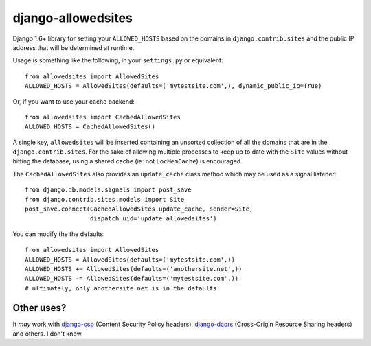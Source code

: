 ===================
django-allowedsites
===================

Django 1.6+ library for setting your ``ALLOWED_HOSTS`` based on the domains in ``django.contrib.sites`` and
the public IP address that will be determined at runtime.

.. image:: https://travis-ci.org/kezabelle/django-allowedsites.svg?branch=master
  :target: https://travis-ci.org/kezabelle/django-allowedsites

Usage is something like the following, in your ``settings.py`` or equivalent::

    from allowedsites import AllowedSites
    ALLOWED_HOSTS = AllowedSites(defaults=('mytestsite.com',), dynamic_public_ip=True)
    
Or, if you want to use your cache backend::

    from allowedsites import CachedAllowedSites
    ALLOWED_HOSTS = CachedAllowedSites()
    
A single key, ``allowedsites`` will be inserted containing an unsorted collection 
of all the domains that are in the ``django.contrib.sites``. For the sake of allowing
multiple processes to keep up to date with the ``Site`` values without hitting 
the database, using a shared cache (ie: not ``LocMemCache``) is encouraged.

The ``CachedAllowedSites`` also provides an ``update_cache`` class method which
may be used as a signal listener::

    from django.db.models.signals import post_save
    from django.contrib.sites.models import Site
    post_save.connect(CachedAllowedSites.update_cache, sender=Site,
                      dispatch_uid='update_allowedsites')
    
You can modify the the defaults::

    from allowedsites import AllowedSites
    ALLOWED_HOSTS = AllowedSites(defaults=('mytestsite.com',))
    ALLOWED_HOSTS += AllowedSites(defaults=('anothersite.net',))
    ALLOWED_HOSTS -= AllowedSites(defaults=('mytestsite.com',))
    # ultimately, only anothersite.net is in the defaults

Other uses?
-----------

It *may* work with `django-csp`_ (Content Security Policy headers), 
`django-dcors`_ (Cross-Origin Resource Sharing headers) and others. I don't know.

.. _django-csp: https://github.com/mozilla/django-csp
.. _django-dcors: https://github.com/prasanthn/django-dcors

